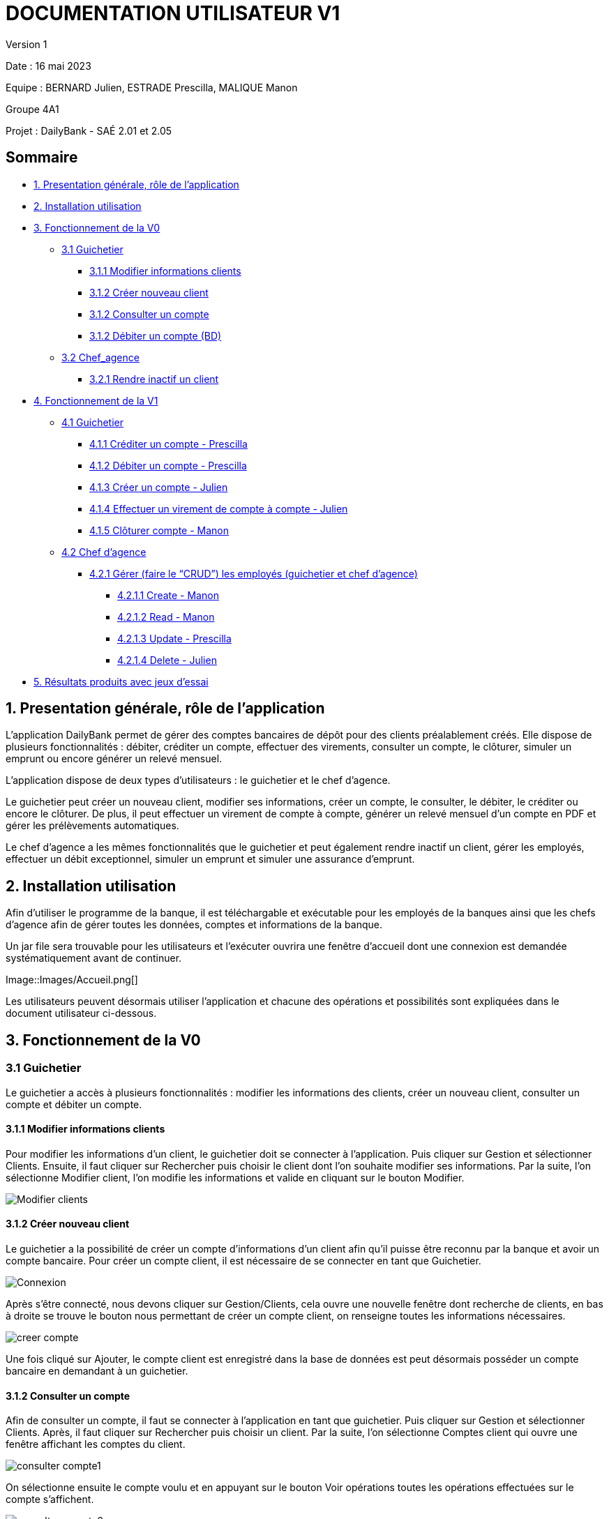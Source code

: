 = DOCUMENTATION UTILISATEUR V1

Version 1 +

Date : 16 mai 2023 +

Equipe : BERNARD Julien, ESTRADE Prescilla, MALIQUE Manon +

Groupe 4A1

Projet : DailyBank - SAÉ 2.01 et 2.05

== Sommaire
* <<presentation>>
* <<installation_utilisation>>
* <<fonctionnementv0>>
** <<guichetierv0>>
*** <<Modifier_les_informations_des_clients>>
*** <<Créer_nouveau_client>>
*** <<Consulter_un_compte>>
*** <<Débiter_un_compte>>
** <<chef_agencev0>>
*** <<Rendre_inactif_un_client>>
* <<fonctionnementv1>>
** <<guichetierv1>>
*** <<crediter_compte>>
*** <<debiter_compte>>
*** <<creer_compte>>
*** <<virement_compte>>
*** <<cloturer_compte>>
** <<chef_agencev1>>
*** <<CRUD>>
**** <<create>>
**** <<read>>
**** <<update>>
**** <<delete>>
* <<resultats>> 

[[presentation]]
== 1. Presentation générale, rôle de l'application
L’application DailyBank permet de gérer des comptes bancaires de dépôt pour des clients préalablement créés. Elle dispose de plusieurs fonctionnalités : débiter, créditer un compte, effectuer des virements, consulter un compte, le clôturer, simuler un emprunt ou encore générer un relevé mensuel.

L’application dispose de deux types d’utilisateurs : le guichetier et le chef d’agence.

Le guichetier peut créer un nouveau client, modifier ses informations, créer un compte, le consulter, le débiter, le créditer ou encore le clôturer. De plus, il peut effectuer un virement de compte à compte, générer un relevé mensuel d’un compte en PDF et gérer les prélèvements automatiques.

Le chef d’agence a les mêmes fonctionnalités que le guichetier et peut également rendre inactif un client, gérer les employés, effectuer un débit exceptionnel, simuler un emprunt et simuler une assurance d’emprunt.

[[installation_utilisation]]
== 2. Installation utilisation

Afin d’utiliser le programme de la banque, il est téléchargable et exécutable pour les employés de la banques ainsi que les chefs d’agence afin de gérer toutes les données, comptes et informations de la banque.

Un jar file sera trouvable pour les utilisateurs et l’exécuter ouvrira une fenêtre d’accueil dont une connexion est demandée systématiquement avant de continuer.

Image::Images/Accueil.png[]

Les utilisateurs peuvent désormais utiliser l’application et chacune des opérations et possibilités sont expliquées dans le document utilisateur ci-dessous.

[[fonctionnementv0]]
== 3. Fonctionnement de la V0

[[guichetierv0]]
=== 3.1 Guichetier
Le guichetier a accès à plusieurs fonctionnalités : modifier les informations des clients, créer un nouveau client, consulter un compte et débiter un compte. 

[[Modifier_les_informations_des_clients]]
==== 3.1.1 Modifier informations clients

Pour modifier les informations d'un client, le guichetier doit se connecter à l'application. Puis cliquer sur Gestion et sélectionner Clients. Ensuite, il faut cliquer sur Rechercher puis choisir le client dont l'on souhaite modifier ses informations. Par la suite, l'on sélectionne Modifier client, l'on modifie les informations et valide en cliquant sur le bouton Modifier.

image::Images/Modifier_clients.png[]

[[Créer_nouveau_client]]
==== 3.1.2 Créer nouveau client
Le guichetier a la possibilité de créer un compte d'informations d'un client afin qu'il puisse être reconnu par la banque et avoir un compte bancaire.
Pour créer un compte client, il est nécessaire de se connecter en tant que Guichetier.

image::Images/Connexion.png[]

Après s'être connecté, nous devons cliquer sur Gestion/Clients, cela ouvre une nouvelle fenêtre dont recherche de clients, en bas à droite se trouve le bouton nous permettant de créer un compte client, on renseigne toutes  les informations nécessaires.

image::Images/creer_compte.png[]

Une fois cliqué sur Ajouter, le compte client est enregistré dans la base de données est peut désormais posséder un compte bancaire en demandant à un guichetier.

[[Consulter_un_compte]]
==== 3.1.2 Consulter un compte

Afin de consulter un compte, il faut se connecter à l'application en tant que guichetier. Puis cliquer sur Gestion et sélectionner Clients. Après, il faut cliquer sur Rechercher puis choisir un client. Par la suite, l'on sélectionne Comptes client qui ouvre une fenêtre affichant les comptes du client.

image::Images/consulter_compte1.png[]

On sélectionne ensuite le compte voulu et en appuyant sur le bouton Voir opérations toutes les opérations effectuées sur le compte s'affichent.

image::Images/consulter_compte2.png[]

[[Débiter_un_compte]]
==== 3.1.2 Débiter un compte (BD)
Pour débiter un compte, il faut se connecter à l’application en tant que guichetier. Dans une nouvelle fenêtre, il faut cliquer sur Gestion puis sur Clients. On accéde ainsi aux comptes clients à l’aide du bouton Comptes client. Dans cette nouvelle fênetre, on clique sur le bouton Voir opérations qui affiche l’historique des opérations. Par la suite, l’on clique sur Enregistrer Crédit, une fenêtre s'affiche et il faut entrer le montant à déposer et choisir le type d’opération : dépôt espèces ou dépôt chèque. 

Pour valider le crédit ou l’annuler, il faut choisir soit le bouton EffectuerDébit ou le bouton Annuler débit.

image::Images/debiter_compte.png[]

[[chef_agencev0]]
=== 3.2 Chef_agence

Le chef d'agence a la possibilité de rendre inactif un client.

[[Rendre_inactif_un_client]]
==== 3.2.1 Rendre inactif un client
Afin de désactiver un compte client, il est nécessaire de se connecter en tant que Chef d’Agence, une fois fait, il faut se rendre sur la gestion des clients et de cliquer sur le bouton « modifier client »

image::Images/desactiver_client.png[]

On coche « inactif », ce qui permet de désactiver toute opération sur le compte par un Guichetier, un chef d’agence pour retourner à tout moment sur son choix pour remettre le compte client actif

[[fonctionnementv1]]
== 4. Fonctionnement de la V1

[[guichetierv1]]
=== 4.1 Guichetier

Le guichetier a accès à plusieurs fonctionnalités : créditer un compte, débiter un compte, créer un compte, effectuer un virement et clôturer un compte. 

[[crediter_compte]]
==== 4.1.1 Créditer un compte - Prescilla

Pour créditer un compte, il faut se connecter en tant que guichetier. Ensuite, il faut cliquer sur Gestion et choisir Clients. Une fenêtre s’affiche et l’on peut accéder aux comptes clients à l’aide du bouton Comptes client. Dans cette nouvelle fênetre, en cliquant sur le bouton Voir opérations cela affiche l’historique des opérations et il faut cliquer sur Enregistrer Crédit. 

En cliquant sur le bouton Enregistrer Crédit il faut entrer le montant à déposer et choisir le type d’opération : dépôt espèces ou dépôt chèque. 

Enfin, à l’aide du bouton EffectuerDébit l’on peut valider le crédit et en cliquant sur Annuler débit cela annule le débit.

image::Images/crediter_compte.png[]

[[debiter_compte]]
==== 4.1.2 Débiter un compte - Prescilla

Afin de débiter un compte, il faut se connecter à l’application en tant que guichetier. Une nouvelle fenêtre s’affiche à l’écran, il faut cliquer sur Gestion puis sur Clients. Dès lors, l’on peut accéder aux comptes clients à l’aide du bouton Comptes client. Dans cette nouvelle fênetre, en cliquant sur le bouton Voir opérations, l’historique des opérations est affiché. L’on clique ensuite sur Enregistrer Crédit, une fenêtre s’affiche où il faut entrer le montant à déposer et choisir le type d’opération : dépôt espèces ou dépôt chèque. 

L’on peut valider le crédit ou l’annuler, en choisissant soit le bouton EffectuerDébit ou Annuler débit.

image::Images/debiter_compte.png[]

[[creer_compte]]
==== 4.1.3 Créer un compte - Julien
Pour créer un compte, il est nécessaire de se connecté en tant que Guichetier, il est aussi possible de le faire en étant chef d'agence.
Après s'être connecté, nous devons cliquer sur Gestion/Clients afin de rechercher le client que nous voulons créer de compte.

image::Images/recherche_client.png[]

Une nouvelle fenêtre affiche les comptes bancaires du client.

image::Images/voir_compte_bancaires.png[]

En cliquant sur nouveau compte, cela fait apparaître une nouvelle fenêtre où nous pouvons renseigner toutes les informations nécessaires à la création du compte, le montant maximum du découvert (argent négatif sur le compte), si nous voulons ajouté un montant d'argent dès la création du compte, l'ID du Client, de l'agence et son numéro de compte est ajouté automatiquement.

image::Images/creer_compte_bancaire.png[]

Une fois validé, le compte bancaire du client est ajouté avec succès et est prêt à être utiliser pour divers opérations.

[[virement_compte]]
==== 4.1.4 Effectuer un virement de compte à compte - Julien
Le bouton du virement se situe en dessous pour effectuer le débit et crédit, une fois cliquer dessus il ouvre une toute nouvelle fenêtre permettant de faire un virement d'un même client entre deux de ses comptes.
Le montant choisi sera versé sur son second compte et retiré de son premier, bien sûr une exception est effectuée si le montant est plus grand que le solde actuel. 

_En cours de réalisation_

[[cloturer_compte]]
==== 4.1.5 Clôturer compte - Manon

_En cours de réalisation_

[[chef_agencev1]]
=== 4.2 Chef d'agence

Le chef d'agence a pour fonctionnalités : gérer les employés qui sont le guichetier et le chef d'agence. C'est-à-dire gérer le CRUD : Créer un employé, Consulter un employé, Modifier les informations d'un employé et Supprimer un employé.

[[CRUD]]
==== 4.2.1 Gérer (faire le “CRUD”) les employés (guichetier et chef d’agence)

[[create]]
===== 4.2.1.1 Create - Manon

_En cours de réalisation_

[[read]]
===== 4.2.1.2 Read - Manon

_En cours de réalisation_

[[update]]
===== 4.2.1.3 Update - Prescilla
Cette fonctionnalité permet de modifier les employés : guichetier et chef d'agence. Pour cela, il faut se connecter en tant que chef d'agence puis cliquer sur le bouton Gestion et choisir Employés. Une nouvelle fenêtre s'ouvre et affiche les employés. 
Ensuite, il faut sélectionner un employé puis cliquer sur le bouton Modifier employés. Dès lors, l'on peut modifier les informations de l'employé (nom, prénom, adresse, téléphone, e-mail). Pour valider ces modifications, l'on doit cliquer sur Modifier. 

_En cours de réalisation_

[[delete]]
===== 4.2.1.4 Delete - Julien
La possiblité de supprimer un compte bancaire d'un client en appuyant sur le bouton nécessaire, cela affichera un avertissement afin de confirmer l'action.

_En cours de réalisation_

[[resultats]]
== 5. Résultats produits avec jeux d'essai

